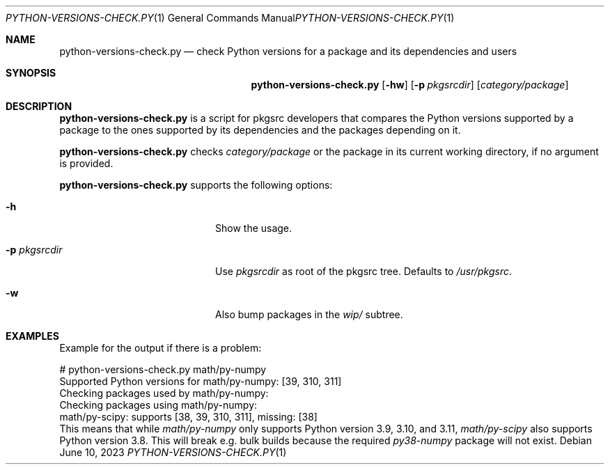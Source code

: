 .\"	$NetBSD: python-versions-check.1,v 1.1 2023/07/01 09:26:59 wiz Exp $
.\"
.\" Copyright (c) 2023 The NetBSD Foundation, Inc.
.\" All rights reserved.
.\"
.\" This code is derived from software contributed to The NetBSD Foundation
.\" by Thomas Klausner.
.\"
.\" Redistribution and use in source and binary forms, with or without
.\" modification, are permitted provided that the following conditions
.\" are met:
.\" 1. Redistributions of source code must retain the above copyright
.\"    notice, this list of conditions and the following disclaimer.
.\" 2. Redistributions in binary form must reproduce the above copyright
.\"    notice, this list of conditions and the following disclaimer in the
.\"    documentation and/or other materials provided with the distribution.
.\"
.\" THIS SOFTWARE IS PROVIDED BY THE NETBSD FOUNDATION, INC. AND CONTRIBUTORS
.\" ``AS IS'' AND ANY EXPRESS OR IMPLIED WARRANTIES, INCLUDING, BUT NOT LIMITED
.\" TO, THE IMPLIED WARRANTIES OF MERCHANTABILITY AND FITNESS FOR A PARTICULAR
.\" PURPOSE ARE DISCLAIMED.  IN NO EVENT SHALL THE FOUNDATION OR CONTRIBUTORS
.\" BE LIABLE FOR ANY DIRECT, INDIRECT, INCIDENTAL, SPECIAL, EXEMPLARY, OR
.\" CONSEQUENTIAL DAMAGES (INCLUDING, BUT NOT LIMITED TO, PROCUREMENT OF
.\" SUBSTITUTE GOODS OR SERVICES; LOSS OF USE, DATA, OR PROFITS; OR BUSINESS
.\" INTERRUPTION) HOWEVER CAUSED AND ON ANY THEORY OF LIABILITY, WHETHER IN
.\" CONTRACT, STRICT LIABILITY, OR TORT (INCLUDING NEGLIGENCE OR OTHERWISE)
.\" ARISING IN ANY WAY OUT OF THE USE OF THIS SOFTWARE, EVEN IF ADVISED OF THE
.\" POSSIBILITY OF SUCH DAMAGE.
.\"
.Dd June 10, 2023
.Dt PYTHON-VERSIONS-CHECK.PY 1
.Os
.Sh NAME
.Nm python-versions-check.py
.Nd check Python versions for a package and its dependencies and users
.Sh SYNOPSIS
.Nm
.Op Fl hw
.Op Fl p Ar pkgsrcdir
.Op Ar category/package
.Sh DESCRIPTION
.Nm
is a script for pkgsrc developers that compares the Python versions
supported by a package to the ones supported by its dependencies and
the packages depending on it.
.Pp
.Nm
checks
.Ar category/package
or the package in its current working directory, if no argument is
provided.
.Pp
.Nm
supports the following options:
.Bl -tag -width 12n -offset indent
.It Fl h
Show the usage.
.It Fl p Ar pkgsrcdir
Use
.Ar pkgsrcdir
as root of the pkgsrc tree.
Defaults to
.Pa /usr/pkgsrc .
.It Fl w
Also bump packages in the
.Pa wip/
subtree.
.El
.Sh EXAMPLES
Example for the output if there is a problem:
.Bd -literal
# python-versions-check.py math/py-numpy
Supported Python versions for math/py-numpy: [39, 310, 311]
Checking packages used by math/py-numpy:
Checking packages using math/py-numpy:
math/py-scipy: supports [38, 39, 310, 311], missing: [38]
.Ed
This means that while
.Pa math/py-numpy
only supports Python version 3.9, 3.10, and 3.11,
.Pa math/py-scipy
also supports Python version 3.8.
This will break e.g. bulk builds because the required
.Pa py38-numpy
package will not exist.
